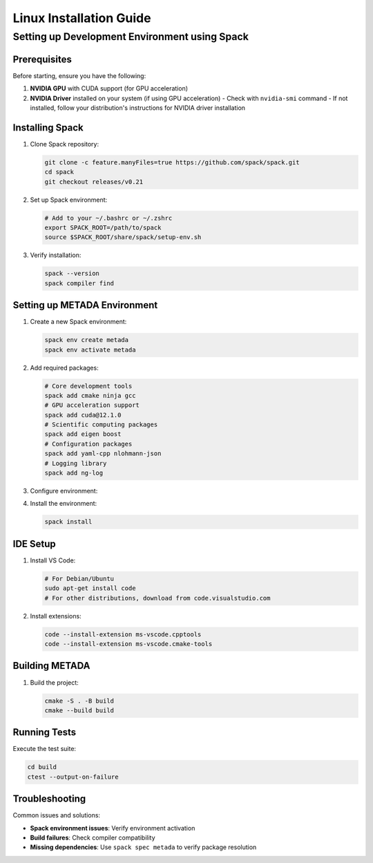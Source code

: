 Linux Installation Guide
========================

Setting up Development Environment using Spack
----------------------------------------------

Prerequisites
~~~~~~~~~~~~~

Before starting, ensure you have the following:

1. **NVIDIA GPU** with CUDA support (for GPU acceleration)
2. **NVIDIA Driver** installed on your system (if using GPU acceleration)
   - Check with ``nvidia-smi`` command
   - If not installed, follow your distribution's instructions for NVIDIA driver installation

Installing Spack
~~~~~~~~~~~~~~~~

1. Clone Spack repository:

   .. code-block:: bash

      git clone -c feature.manyFiles=true https://github.com/spack/spack.git
      cd spack
      git checkout releases/v0.21

2. Set up Spack environment:

   .. code-block:: bash

      # Add to your ~/.bashrc or ~/.zshrc
      export SPACK_ROOT=/path/to/spack
      source $SPACK_ROOT/share/spack/setup-env.sh

3. Verify installation:

   .. code-block:: bash

      spack --version
      spack compiler find

Setting up METADA Environment
~~~~~~~~~~~~~~~~~~~~~~~~~~~~~

1. Create a new Spack environment:

   .. code-block:: bash

      spack env create metada
      spack env activate metada

2. Add required packages:

   .. code-block:: bash

      # Core development tools
      spack add cmake ninja gcc
      # GPU acceleration support
      spack add cuda@12.1.0
      # Scientific computing packages
      spack add eigen boost
      # Configuration packages
      spack add yaml-cpp nlohmann-json
      # Logging library
      spack add ng-log

3. Configure environment:

   .. literalinclude:: ../../../environments/spack/spack.yaml
      :language: yaml
      :caption: spack.yaml

4. Install the environment:

   .. code-block:: bash

      spack install

IDE Setup
~~~~~~~~~

1. Install VS Code:
   
   .. code-block:: bash

      # For Debian/Ubuntu
      sudo apt-get install code
      # For other distributions, download from code.visualstudio.com

2. Install extensions:

   .. code-block:: bash

      code --install-extension ms-vscode.cpptools
      code --install-extension ms-vscode.cmake-tools

Building METADA
~~~~~~~~~~~~~~~

1. Build the project:

   .. code-block:: bash

      cmake -S . -B build
      cmake --build build

Running Tests
~~~~~~~~~~~~~

Execute the test suite:

.. code-block:: bash

   cd build
   ctest --output-on-failure

Troubleshooting
~~~~~~~~~~~~~~~

Common issues and solutions:

- **Spack environment issues**: Verify environment activation
- **Build failures**: Check compiler compatibility
- **Missing dependencies**: Use ``spack spec metada`` to verify package resolution 